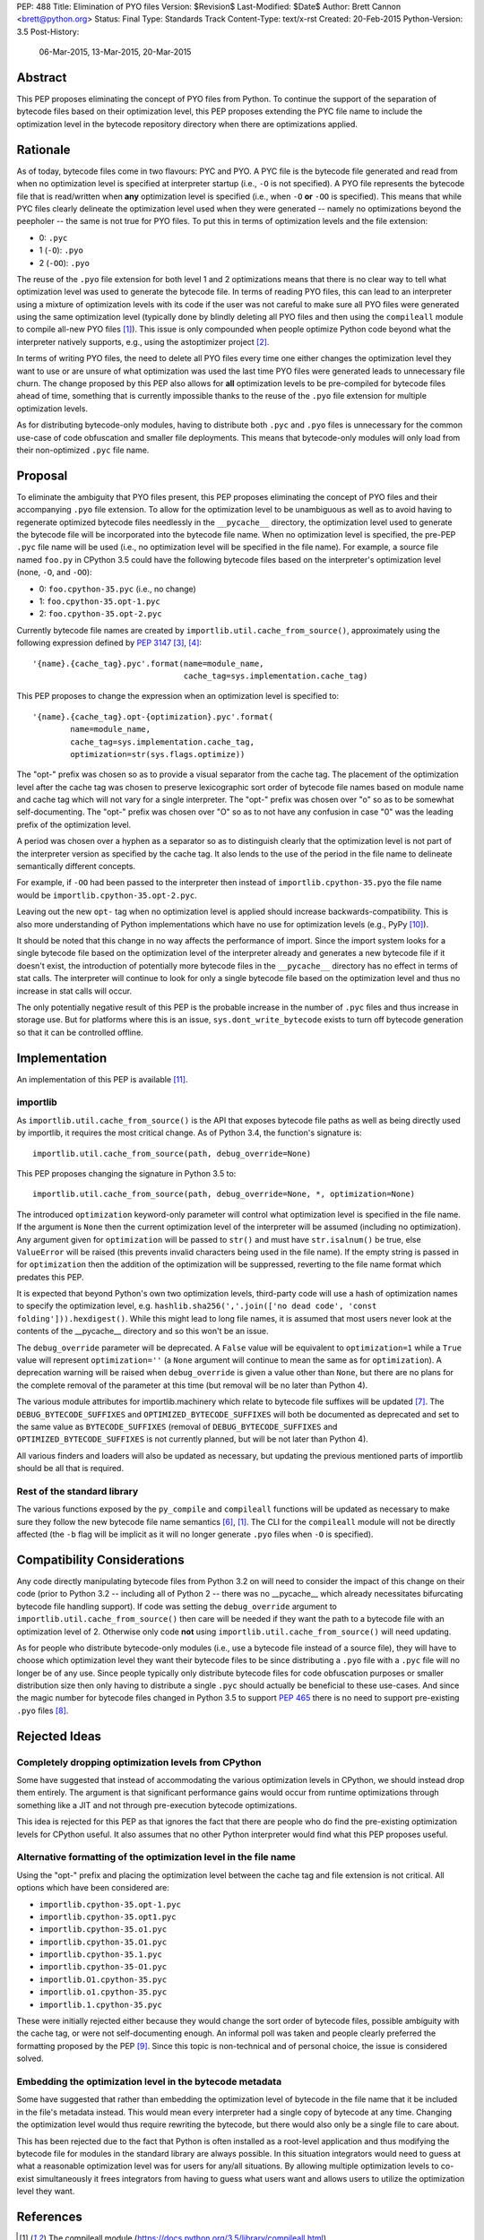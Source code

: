 PEP: 488
Title: Elimination of PYO files
Version: $Revision$
Last-Modified: $Date$
Author: Brett Cannon <brett@python.org>
Status: Final
Type: Standards Track
Content-Type: text/x-rst
Created: 20-Feb-2015
Python-Version: 3.5
Post-History:
    06-Mar-2015,
    13-Mar-2015,
    20-Mar-2015

Abstract
========

This PEP proposes eliminating the concept of PYO files from Python.
To continue the support of the separation of bytecode files based on
their optimization level, this PEP proposes extending the PYC file
name to include the optimization level in the bytecode repository
directory when there are optimizations applied.


Rationale
=========

As of today, bytecode files come in two flavours: PYC and PYO. A PYC
file is the bytecode file generated and read from when no
optimization level is specified at interpreter startup (i.e., ``-O``
is not specified). A PYO file represents the bytecode file that is
read/written when **any** optimization level is specified (i.e., when
``-O`` **or** ``-OO`` is specified). This means that while PYC
files clearly delineate the optimization level used when they were
generated -- namely no optimizations beyond the peepholer -- the same
is not true for PYO files. To put this in terms of optimization
levels and the file extension:

- 0: ``.pyc``
- 1 (``-O``): ``.pyo``
- 2 (``-OO``): ``.pyo``

The reuse of the ``.pyo`` file extension for both level 1 and 2
optimizations means that there is no clear way to tell what
optimization level was used to generate the bytecode file. In terms
of reading PYO files, this can lead to an interpreter using a mixture
of optimization levels with its code if the user was not careful to
make sure all PYO files were generated using the same optimization
level (typically done by blindly deleting all PYO files and then
using the ``compileall`` module to compile all-new PYO files [1]_).
This issue is only compounded when people optimize Python code beyond
what the interpreter natively supports, e.g., using the astoptimizer
project [2]_.

In terms of writing PYO files, the need to delete all PYO files
every time one either changes the optimization level they want to use
or are unsure of what optimization was used the last time PYO files
were generated leads to unnecessary file churn. The change proposed
by this PEP also allows for **all** optimization levels to be
pre-compiled for bytecode files ahead of time, something that is
currently impossible thanks to the reuse of the ``.pyo`` file
extension for multiple optimization levels.

As for distributing bytecode-only modules, having to distribute both
``.pyc`` and ``.pyo`` files is unnecessary for the common use-case
of code obfuscation and smaller file deployments. This means that
bytecode-only modules will only load from their non-optimized
``.pyc`` file name.


Proposal
========

To eliminate the ambiguity that PYO files present, this PEP proposes
eliminating the concept of PYO files and their accompanying ``.pyo``
file extension. To allow for the optimization level to be unambiguous
as well as to avoid having to regenerate optimized bytecode files
needlessly in the ``__pycache__`` directory, the optimization level
used to generate the bytecode file will be incorporated into the
bytecode file name. When no optimization level is specified, the
pre-PEP ``.pyc`` file name will be used (i.e., no optimization level
will be specified in the file name). For example, a source file named
``foo.py`` in CPython 3.5 could have the following bytecode files
based on the interpreter's optimization level (none, ``-O``, and
``-OO``):

- 0: ``foo.cpython-35.pyc`` (i.e., no change)
- 1: ``foo.cpython-35.opt-1.pyc``
- 2: ``foo.cpython-35.opt-2.pyc``

Currently bytecode file names are created by
``importlib.util.cache_from_source()``, approximately using the
following expression defined by :pep:`3147` [3]_, [4]_::

    '{name}.{cache_tag}.pyc'.format(name=module_name,
                                    cache_tag=sys.implementation.cache_tag)

This PEP proposes to change the expression when an optimization
level is specified to::

    '{name}.{cache_tag}.opt-{optimization}.pyc'.format(
            name=module_name,
            cache_tag=sys.implementation.cache_tag,
            optimization=str(sys.flags.optimize))

The "opt-" prefix was chosen so as to provide a visual separator
from the cache tag. The placement of the optimization level after
the cache tag was chosen to preserve lexicographic sort order of
bytecode file names based on module name and cache tag which will
not vary for a single interpreter. The "opt-" prefix was chosen over
"o" so as to be somewhat self-documenting. The "opt-" prefix was
chosen over "O" so as to not have any confusion in case "0" was the
leading prefix of the optimization level.

A period was chosen over a hyphen as a separator so as to distinguish
clearly that the optimization level is not part of the interpreter
version as specified by the cache tag. It also lends to the use of
the period in the file name to delineate semantically different
concepts.

For example, if ``-OO`` had been passed to the interpreter then
instead of ``importlib.cpython-35.pyo`` the file name would be
``importlib.cpython-35.opt-2.pyc``.

Leaving out the new ``opt-`` tag when no optimization level is
applied should increase backwards-compatibility. This is also more
understanding of Python implementations which have no use for
optimization levels (e.g., PyPy [10]_).

It should be noted that this change in no way affects the performance
of import. Since the import system looks for a single bytecode file
based on the optimization level of the interpreter already and
generates a new bytecode file if it doesn't exist, the introduction
of potentially more bytecode files in the ``__pycache__`` directory
has no effect in terms of stat calls. The interpreter will continue
to look for only a single bytecode file based on the optimization
level and thus no increase in stat calls will occur.

The only potentially negative result of this PEP is the probable
increase in the number of ``.pyc`` files and thus increase in storage
use. But for platforms where this is an issue,
``sys.dont_write_bytecode`` exists to turn off bytecode generation so
that it can be controlled offline.


Implementation
==============

An implementation of this PEP is available [11]_.

importlib
---------

As ``importlib.util.cache_from_source()`` is the API that exposes
bytecode file paths as well as being directly used by importlib, it
requires the most critical change. As of Python 3.4, the function's
signature is::

  importlib.util.cache_from_source(path, debug_override=None)

This PEP proposes changing the signature in Python 3.5 to::

  importlib.util.cache_from_source(path, debug_override=None, *, optimization=None)

The introduced ``optimization`` keyword-only parameter will control
what optimization level is specified in the file name. If the
argument is ``None`` then the current optimization level of the
interpreter will be assumed (including no optimization). Any argument
given for ``optimization`` will be passed to ``str()`` and must have
``str.isalnum()`` be true, else ``ValueError`` will be raised (this
prevents invalid characters being used in the file name). If the
empty string is passed in for ``optimization`` then the addition of
the optimization will be suppressed, reverting to the file name
format which predates this PEP.

It is expected that beyond Python's own two optimization levels,
third-party code will use a hash of optimization names to specify the
optimization level, e.g.
``hashlib.sha256(','.join(['no dead code', 'const folding'])).hexdigest()``.
While this might lead to long file names, it is assumed that most
users never look at the contents of the __pycache__ directory and so
this won't be an issue.

The ``debug_override`` parameter will be deprecated. A ``False``
value will be equivalent to ``optimization=1`` while a ``True``
value will represent ``optimization=''`` (a ``None`` argument will
continue to mean the same as for ``optimization``). A
deprecation warning will be raised when ``debug_override`` is given a
value other than ``None``, but there are no plans for the complete
removal of the parameter at this time (but removal will be no later
than Python 4).

The various module attributes for importlib.machinery which relate to
bytecode file suffixes will be updated [7]_. The
``DEBUG_BYTECODE_SUFFIXES`` and ``OPTIMIZED_BYTECODE_SUFFIXES`` will
both be documented as deprecated and set to the same value as
``BYTECODE_SUFFIXES`` (removal of ``DEBUG_BYTECODE_SUFFIXES`` and
``OPTIMIZED_BYTECODE_SUFFIXES`` is not currently planned, but will be
not later than Python 4).

All various finders and loaders will also be updated as necessary,
but updating the previous mentioned parts of importlib should be all
that is required.


Rest of the standard library
----------------------------

The various functions exposed by the ``py_compile`` and
``compileall`` functions will be updated as necessary to make sure
they follow the new bytecode file name semantics [6]_, [1]_. The CLI
for the ``compileall`` module will not be directly affected (the
``-b`` flag will be implicit as it will no longer generate ``.pyo``
files when ``-O`` is specified).


Compatibility Considerations
============================

Any code directly manipulating bytecode files from Python 3.2 on
will need to consider the impact of this change on their code (prior
to Python 3.2 -- including all of Python 2 -- there was no
__pycache__ which already necessitates bifurcating bytecode file
handling support). If code was setting the ``debug_override``
argument to ``importlib.util.cache_from_source()`` then care will be
needed if they want the path to a bytecode file with an optimization
level of 2. Otherwise only code **not** using
``importlib.util.cache_from_source()`` will need updating.

As for people who distribute bytecode-only modules (i.e., use a
bytecode file instead of a source file), they will have to choose
which optimization level they want their bytecode files to be since
distributing a ``.pyo`` file with a ``.pyc`` file will no longer be
of any use. Since people typically only distribute bytecode files for
code obfuscation purposes or smaller distribution size then only
having to distribute a single ``.pyc`` should actually be beneficial
to these use-cases. And since the magic number for bytecode files
changed in Python 3.5 to support :pep:`465` there is no need to support
pre-existing ``.pyo`` files [8]_.


Rejected Ideas
==============

Completely dropping optimization levels from CPython
----------------------------------------------------

Some have suggested that instead of accommodating the various
optimization levels in CPython, we should instead drop them
entirely. The argument is that significant performance gains would
occur from runtime optimizations through something like a JIT and not
through pre-execution bytecode optimizations.

This idea is rejected for this PEP as that ignores the fact that
there are people who do find the pre-existing optimization levels for
CPython useful. It also assumes that no other Python interpreter
would find what this PEP proposes useful.


Alternative formatting of the optimization level in the file name
-----------------------------------------------------------------

Using the "opt-" prefix and placing the optimization level between
the cache tag and file extension is not critical. All options which
have been considered are:

* ``importlib.cpython-35.opt-1.pyc``
* ``importlib.cpython-35.opt1.pyc``
* ``importlib.cpython-35.o1.pyc``
* ``importlib.cpython-35.O1.pyc``
* ``importlib.cpython-35.1.pyc``
* ``importlib.cpython-35-O1.pyc``
* ``importlib.O1.cpython-35.pyc``
* ``importlib.o1.cpython-35.pyc``
* ``importlib.1.cpython-35.pyc``

These were initially rejected either because they would change the
sort order of bytecode files, possible ambiguity with the cache tag,
or were not self-documenting enough. An informal poll was taken and
people clearly preferred the formatting proposed by the PEP [9]_.
Since this topic is non-technical and of personal choice, the issue
is considered solved.


Embedding the optimization level in the bytecode metadata
---------------------------------------------------------

Some have suggested that rather than embedding the optimization level
of bytecode in the file name that it be included in the file's
metadata instead. This would mean every interpreter had a single copy
of bytecode at any time. Changing the optimization level would thus
require rewriting the bytecode, but there would also only be a single
file to care about.

This has been rejected due to the fact that Python is often installed
as a root-level application and thus modifying the bytecode file for
modules in the standard library are always possible. In this
situation integrators would need to guess at what a reasonable
optimization level was for users for any/all situations. By
allowing multiple optimization levels to co-exist simultaneously it
frees integrators from having to guess what users want and allows
users to utilize the optimization level they want.


References
==========

.. [1] The compileall module
   (https://docs.python.org/3.5/library/compileall.html)

.. [2] The astoptimizer project
   (https://web.archive.org/web/20150909225454/https://pypi.python.org/pypi/astoptimizer)

.. [3] ``importlib.util.cache_from_source()``
   (https://docs.python.org/3.5/library/importlib.html#importlib.util.cache_from_source)

.. [4] Implementation of ``importlib.util.cache_from_source()`` from CPython 3.4.3rc1
   (https://github.com/python/cpython/blob/e55181f517bbfc875065ce86ed3e05cf0e0246fa/Lib/importlib/_bootstrap.py#L437)

.. [6] The py_compile module
   (https://docs.python.org/3.5/library/compileall.html)

.. [7] The importlib.machinery module
   (https://docs.python.org/3.5/library/importlib.html#module-importlib.machinery)

.. [8] ``importlib.util.MAGIC_NUMBER``
   (https://docs.python.org/3.5/library/importlib.html#importlib.util.MAGIC_NUMBER)

.. [9] Informal poll of file name format options on Google+
   (https://web.archive.org/web/20160925163500/https://plus.google.com/+BrettCannon/posts/fZynLNwHWGm)

.. [10] The PyPy Project
   (https://www.pypy.org/)

.. [11] Implementation of PEP 488
   (https://github.com/python/cpython/issues/67919)

Copyright
=========

This document has been placed in the public domain.

